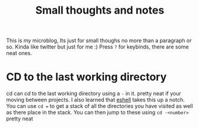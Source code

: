 #+title: Small thoughts and notes
#+options: author:nil date:nil toc:nil num:nil html-postamble:nil html-self-link-headlines:t

#+INFOJS_OPT: view:showall toc:nil path:org-info.js buttons:nil
#+html_link_home: /
#+html_link_up: /

This is my microblog, Its just for small thoughs no more than a paragraph or so.
Kinda like twitter but just for me :) Press =?= for keybinds, there are some neat
ones.

* CD to the last working directory
cd can /cd/ to the last working directory using a =-= in it. pretty neat if your
moving between projects.
I also learned that [[https://www.gnu.org/software/emacs/manual/html_mono/eshell.html][eshell]] takes this up a notch. You can use ~cd =~
to get a stack of all the directories you have visited as well as there place in
the stack. You can then jump to these using =cd -<number>= pretty neat
